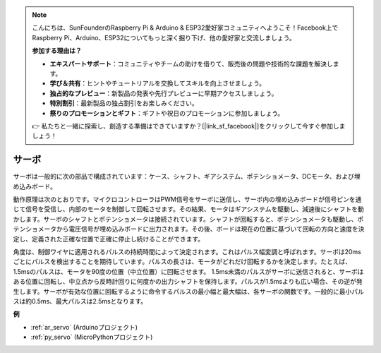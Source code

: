 .. note::

    こんにちは、SunFounderのRaspberry Pi & Arduino & ESP32愛好家コミュニティへようこそ！Facebook上でRaspberry Pi、Arduino、ESP32についてもっと深く掘り下げ、他の愛好家と交流しましょう。

    **参加する理由は？**

    - **エキスパートサポート**：コミュニティやチームの助けを借りて、販売後の問題や技術的な課題を解決します。
    - **学び＆共有**：ヒントやチュートリアルを交換してスキルを向上させましょう。
    - **独占的なプレビュー**：新製品の発表や先行プレビューに早期アクセスしましょう。
    - **特別割引**：最新製品の独占割引をお楽しみください。
    - **祭りのプロモーションとギフト**：ギフトや祝日のプロモーションに参加しましょう。

    👉 私たちと一緒に探索し、創造する準備はできていますか？[|link_sf_facebook|]をクリックして今すぐ参加しましょう！

.. _cpn_servo:

サーボ
===========

.. image:: img/servo.png
    :align: center

サーボは一般的に次の部品で構成されています：ケース、シャフト、ギアシステム、ポテンショメータ、DCモータ、および埋め込みボード。

動作原理は次のとおりです。マイクロコントローラはPWM信号をサーボに送信し、サーボ内の埋め込みボードが信号ピンを通じて信号を受信し、内部のモータを制御して回転させます。その結果、モータはギアシステムを駆動し、減速後にシャフトを動かします。サーボのシャフトとポテンショメータは接続されています。シャフトが回転すると、ポテンショメータも駆動し、ポテンショメータから電圧信号が埋め込みボードに出力されます。その後、ボードは現在の位置に基づいて回転の方向と速度を決定し、定義された正確な位置で正確に停止し続けることができます。

.. image:: img/servo_internal.png
    :align: center

角度は、制御ワイヤに適用されるパルスの持続時間によって決定されます。これはパルス幅変調と呼ばれます。サーボは20msごとにパルスを検出することを期待しています。パルスの長さは、モータがどれだけ回転するかを決定します。たとえば、1.5msのパルスは、モータを90度の位置（中立位置）に回転させます。
1.5ms未満のパルスがサーボに送信されると、サーボはある位置に回転し、中立点から反時計回りに何度かの出力シャフトを保持します。パルスが1.5msよりも広い場合、その逆が発生します。サーボが有効な位置に回転するように命令するパルスの最小幅と最大幅は、各サーボの関数です。一般的に最小パルスは約0.5ms、最大パルスは2.5msとなります。

.. image:: img/servo_duty.png
    :width: 600
    :align: center

**例**

* :ref:`ar_servo` (Arduinoプロジェクト)
* :ref:`py_servo` (MicroPythonプロジェクト)


